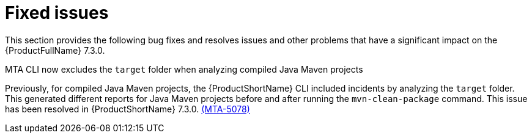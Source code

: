 :_newdoc-version: 2.18.3
:_template-generated: 2025-05-12

:_mod-docs-content-type: REFERENCE

[id="fixed-issues-7-3-0_{context}"]
= Fixed issues

This section provides the following bug fixes and resolves issues and other problems that have a significant impact on the {ProductFullName} 7.3.0.

.MTA CLI now excludes the `target` folder when analyzing compiled Java Maven projects
Previously, for compiled Java Maven projects, the {ProductShortName} CLI included incidents by analyzing the `target` folder. This generated different reports for Java Maven projects before and after running the `mvn-clean-package` command. This issue has been resolved in {ProductShortName} 7.3.0. link:https://issues.redhat.com/browse/MTA-5078[(MTA-5078)]

